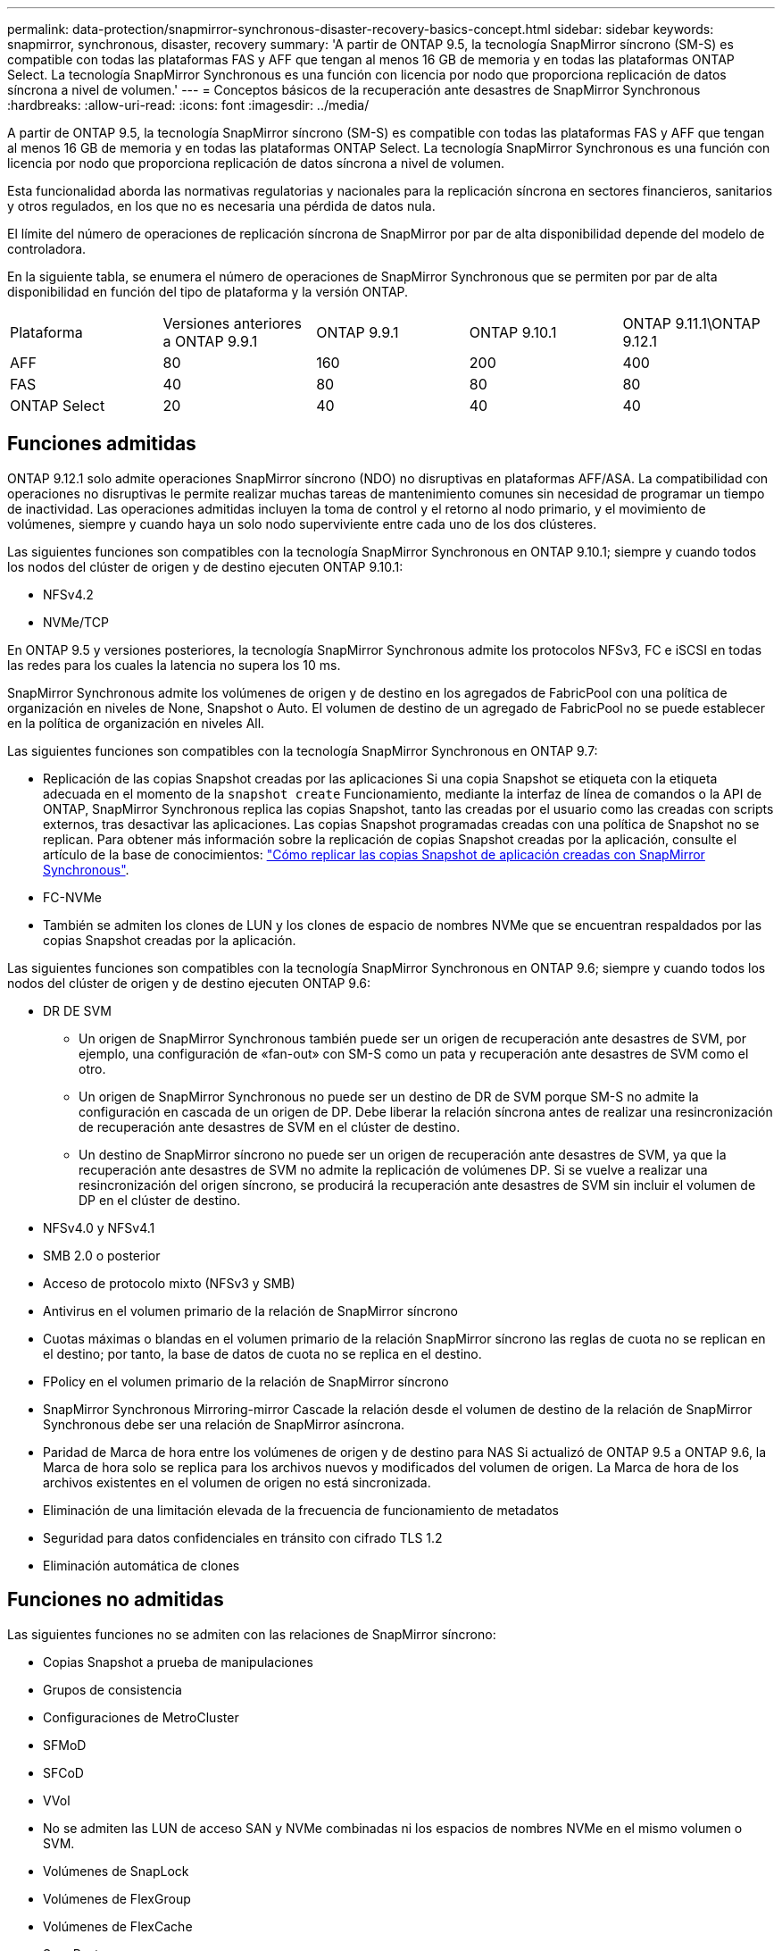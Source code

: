 ---
permalink: data-protection/snapmirror-synchronous-disaster-recovery-basics-concept.html 
sidebar: sidebar 
keywords: snapmirror, synchronous, disaster, recovery 
summary: 'A partir de ONTAP 9.5, la tecnología SnapMirror síncrono (SM-S) es compatible con todas las plataformas FAS y AFF que tengan al menos 16 GB de memoria y en todas las plataformas ONTAP Select. La tecnología SnapMirror Synchronous es una función con licencia por nodo que proporciona replicación de datos síncrona a nivel de volumen.' 
---
= Conceptos básicos de la recuperación ante desastres de SnapMirror Synchronous
:hardbreaks:
:allow-uri-read: 
:icons: font
:imagesdir: ../media/


[role="lead"]
A partir de ONTAP 9.5, la tecnología SnapMirror síncrono (SM-S) es compatible con todas las plataformas FAS y AFF que tengan al menos 16 GB de memoria y en todas las plataformas ONTAP Select. La tecnología SnapMirror Synchronous es una función con licencia por nodo que proporciona replicación de datos síncrona a nivel de volumen.

Esta funcionalidad aborda las normativas regulatorias y nacionales para la replicación síncrona en sectores financieros, sanitarios y otros regulados, en los que no es necesaria una pérdida de datos nula.

El límite del número de operaciones de replicación síncrona de SnapMirror por par de alta disponibilidad depende del modelo de controladora.

En la siguiente tabla, se enumera el número de operaciones de SnapMirror Synchronous que se permiten por par de alta disponibilidad en función del tipo de plataforma y la versión ONTAP.

|===


| Plataforma | Versiones anteriores a ONTAP 9.9.1 | ONTAP 9.9.1 | ONTAP 9.10.1 | ONTAP 9.11.1\ONTAP 9.12.1 


 a| 
AFF
 a| 
80
 a| 
160
 a| 
200
 a| 
400



 a| 
FAS
 a| 
40
 a| 
80
 a| 
80
 a| 
80



 a| 
ONTAP Select
 a| 
20
 a| 
40
 a| 
40
 a| 
40

|===


== Funciones admitidas

ONTAP 9.12.1 solo admite operaciones SnapMirror síncrono (NDO) no disruptivas en plataformas AFF/ASA. La compatibilidad con operaciones no disruptivas le permite realizar muchas tareas de mantenimiento comunes sin necesidad de programar un tiempo de inactividad. Las operaciones admitidas incluyen la toma de control y el retorno al nodo primario, y el movimiento de volúmenes, siempre y cuando haya un solo nodo superviviente entre cada uno de los dos clústeres.

Las siguientes funciones son compatibles con la tecnología SnapMirror Synchronous en ONTAP 9.10.1; siempre y cuando todos los nodos del clúster de origen y de destino ejecuten ONTAP 9.10.1:

* NFSv4.2
* NVMe/TCP


En ONTAP 9.5 y versiones posteriores, la tecnología SnapMirror Synchronous admite los protocolos NFSv3, FC e iSCSI en todas las redes para los cuales la latencia no supera los 10 ms.

SnapMirror Synchronous admite los volúmenes de origen y de destino en los agregados de FabricPool con una política de organización en niveles de None, Snapshot o Auto. El volumen de destino de un agregado de FabricPool no se puede establecer en la política de organización en niveles All.

Las siguientes funciones son compatibles con la tecnología SnapMirror Synchronous en ONTAP 9.7:

* Replicación de las copias Snapshot creadas por las aplicaciones Si una copia Snapshot se etiqueta con la etiqueta adecuada en el momento de la `snapshot create` Funcionamiento, mediante la interfaz de línea de comandos o la API de ONTAP, SnapMirror Synchronous replica las copias Snapshot, tanto las creadas por el usuario como las creadas con scripts externos, tras desactivar las aplicaciones. Las copias Snapshot programadas creadas con una política de Snapshot no se replican. Para obtener más información sobre la replicación de copias Snapshot creadas por la aplicación, consulte el artículo de la base de conocimientos: link:https://kb.netapp.com/Advice_and_Troubleshooting/Data_Protection_and_Security/SnapMirror/How_to_replicate_application_created_snapshots_with_SnapMirror_Synchronous["Cómo replicar las copias Snapshot de aplicación creadas con SnapMirror Synchronous"^].
* FC-NVMe
* También se admiten los clones de LUN y los clones de espacio de nombres NVMe que se encuentran respaldados por las copias Snapshot creadas por la aplicación.


Las siguientes funciones son compatibles con la tecnología SnapMirror Synchronous en ONTAP 9.6; siempre y cuando todos los nodos del clúster de origen y de destino ejecuten ONTAP 9.6:

* DR DE SVM
+
** Un origen de SnapMirror Synchronous también puede ser un origen de recuperación ante desastres de SVM, por ejemplo, una configuración de «fan-out» con SM-S como un pata y recuperación ante desastres de SVM como el otro.
** Un origen de SnapMirror Synchronous no puede ser un destino de DR de SVM porque SM-S no admite la configuración en cascada de un origen de DP. Debe liberar la relación síncrona antes de realizar una resincronización de recuperación ante desastres de SVM en el clúster de destino.
** Un destino de SnapMirror síncrono no puede ser un origen de recuperación ante desastres de SVM, ya que la recuperación ante desastres de SVM no admite la replicación de volúmenes DP. Si se vuelve a realizar una resincronización del origen síncrono, se producirá la recuperación ante desastres de SVM sin incluir el volumen de DP en el clúster de destino.


* NFSv4.0 y NFSv4.1
* SMB 2.0 o posterior
* Acceso de protocolo mixto (NFSv3 y SMB)
* Antivirus en el volumen primario de la relación de SnapMirror síncrono
* Cuotas máximas o blandas en el volumen primario de la relación SnapMirror síncrono las reglas de cuota no se replican en el destino; por tanto, la base de datos de cuota no se replica en el destino.
* FPolicy en el volumen primario de la relación de SnapMirror síncrono
* SnapMirror Synchronous Mirroring-mirror Cascade la relación desde el volumen de destino de la relación de SnapMirror Synchronous debe ser una relación de SnapMirror asíncrona.
* Paridad de Marca de hora entre los volúmenes de origen y de destino para NAS Si actualizó de ONTAP 9.5 a ONTAP 9.6, la Marca de hora solo se replica para los archivos nuevos y modificados del volumen de origen. La Marca de hora de los archivos existentes en el volumen de origen no está sincronizada.
* Eliminación de una limitación elevada de la frecuencia de funcionamiento de metadatos
* Seguridad para datos confidenciales en tránsito con cifrado TLS 1.2
* Eliminación automática de clones




== Funciones no admitidas

Las siguientes funciones no se admiten con las relaciones de SnapMirror síncrono:

* Copias Snapshot a prueba de manipulaciones
* Grupos de consistencia
* Configuraciones de MetroCluster
* SFMoD
* SFCoD
* VVol
* No se admiten las LUN de acceso SAN y NVMe combinadas ni los espacios de nombres NVMe en el mismo volumen o SVM.
* Volúmenes de SnapLock
* Volúmenes de FlexGroup
* Volúmenes de FlexCache
* SnapRestore
* Sistemas DPO optimizados para DP
* Backup a cinta o restauración con volcado y SMTape en el volumen de destino
* Restauración basada en cinta en el volumen de origen
* Piso de rendimiento (QoS mín.) para volúmenes de origen
* En una configuración de dispersión, solo una relación puede ser una relación de SnapMirror síncrono; todas las demás relaciones del volumen de origen deben ser relaciones de SnapMirror asíncronas.
* Limitación global




== Modos de funcionamiento

SnapMirror Synchronous tiene dos modos de funcionamiento basados en el tipo de política de SnapMirror utilizada:

* *Modo de sincronización* en modo de sincronización, las operaciones de E/S de la aplicación se envían en paralelo a los sistemas de almacenamiento primario y secundario. Si la escritura en el almacenamiento secundario no se realiza por ningún motivo, se permite que la aplicación continúe escribiendo en el almacenamiento principal. Una vez corregida la condición de error, la tecnología SnapMirror Synchronous vuelve a sincronizar automáticamente con el almacenamiento secundario y reanuda la replicación del almacenamiento principal al almacenamiento secundario en modo síncrono. En el modo síncrono, RPO=0 y RTO son muy bajos hasta que se produce un fallo de replicación secundaria en el momento en el que el objetivo de punto de recuperación y el objetivo de tiempo de recuperación se vuelven indeterminados, pero igual que el tiempo para reparar el problema que provocó un error en la replicación secundaria y para finalizar la resincronización.
* *El modo StrictSync* SnapMirror Synchronous puede funcionar opcionalmente en modo StrictSync. Si la escritura en el almacenamiento secundario no se completa por ningún motivo, las operaciones de I/o de la aplicación fallan y, por lo tanto, se garantiza que el almacenamiento primario y secundario sean idénticos. Las operaciones de I/o de la aplicación en el principal se reanudan solo una vez que la relación de SnapMirror se devuelve a la `InSync` estado. Si falla el almacenamiento primario, se pueden reanudar las operaciones de I/o de la aplicación en el almacenamiento secundario después de la conmutación por error, sin pérdida de datos. En el modo StrictSync, el objetivo de punto de recuperación es siempre cero y el objetivo de tiempo de recuperación es muy bajo.




== Estado de la relación

El estado de una relación de SnapMirror Synchronous siempre está en la `InSync` estado durante el funcionamiento normal. Si por algún motivo la transferencia de SnapMirror falla, el destino no está sincronizado con el origen y puede ir a la `OutofSync` estado.

Para las relaciones de SnapMirror Synchronous, el sistema comprueba automáticamente el estado de la relación  `InSync` o. `OutofSync`) a un intervalo fijo. Si el estado de la relación es `OutofSync`, ONTAP activa automáticamente el proceso de resincronización automática para devolver la relación al `InSync` estado. La resincronización automática se activa solo si la transferencia falla debido a alguna operación, como la conmutación por error no planificada del almacenamiento en el origen o en el destino, o una interrupción del servicio de red. Operaciones iniciadas por el usuario como, por ejemplo `snapmirror quiesce` y.. `snapmirror break` no active la resincronización automática.

Si el estado de la relación es `OutofSync` Para una relación de SnapMirror Synchronous en el modo StrictSync, se detienen todas las operaciones de I/o del volumen primario. La `OutofSync` el estado de la relación SnapMirror Synchronous en el modo Sync no genera interrupciones en el volumen primario, y se permiten las operaciones de I/o en el volumen primario.

.Información relacionada
http://www.netapp.com/us/media/tr-4733.pdf["Informe técnico de NetApp 4733: Configuración síncrona de SnapMirror y prácticas recomendadas"^]
